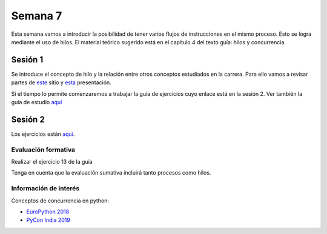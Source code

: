 Semana 7
===========

Esta semana vamos a introducir la posibilidad de tener varios
flujos de instrucciones en el mismo proceso. Esto se logra
mediante el uso de hilos. El material teórico sugerido está en
el capítulo 4 del texto guía: hilos y concurrencia.


Sesión 1
---------
Se introduce el concepto de hilo y la relación entre otros
conceptos estudiados en la carrera. Para ello vamos a revisar
partes de `este <http://www.albahari.com/threading/>`__ sitio y
`esta <https://drive.google.com/file/d/1kYL85ThVU5xJmCiCPDVskS-UI4Y5jDde/view?usp=sharing>`__
presentación.

Si el tiempo lo permite comenzaremos a trabajar la guía de
ejercicios cuyo enlace está en la sesión 2. Ver también la guía
de estudio `aquí <https://www.os-book.com/OS10/study-guide/Study-Guide.pdf>`__



Sesión 2
----------
Los ejercicios están `aquí <https://drive.google.com/open?id=1I5G4rRNEzmAuOgpEtgDra8TPUTpIPHTXCTwzHF93wHE>`__.


Evaluación formativa
^^^^^^^^^^^^^^^^^^^^^^
Realizar el ejercicio 13 de la guía

Tenga en cuenta que la evaluación sumativa incluirá tanto procesos
como hilos.

Información de interés
^^^^^^^^^^^^^^^^^^^^^^^
Conceptos de concurrencia en python:

* `EuroPython 2018 <https://www.youtube.com/watch?v=xOyJiN3yGfU>`__
* `PyCon India 2019 <https://www.youtube.com/watch?v=Y4Gt3Xjd7G8>`__







